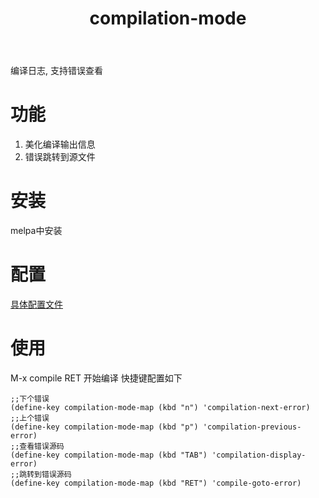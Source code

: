 #+BEGIN_COMMENT
| 名称       | 简述         | 取值               | 备注                 |
|------------+--------------+--------------------+----------------------|
| TITLE      | 标题         |                    |                      |
|------------+--------------+--------------------+----------------------|
| LAYOUT     | hexo排版模式 | post               |                      |
|------------+--------------+--------------------+----------------------|
| CATEGORIES | 分类仓库     | IDE, gnu, protocal |                      |
|            |              | system, tool       |                      |
|------------+--------------+--------------------+----------------------|
| TAGS       | 标签         |                    | gnu仓库的要打gun标签 |
|------------+--------------+--------------------+----------------------|
#+END_COMMENT

#+TITLE: compilation-mode
#+LAYOUT: post
#+CATEGORIES: gnu
#+TAGS: gnu,IDE,compilation mode

编译日志, 支持错误查看

#+HTML: <!-- more -->
* 功能
  1. 美化编译输出信息
  2. 错误跳转到源文件
* 安装
  melpa中安装
* 配置
  [[file:init-compilation-mode.el][具体配置文件]]
* 使用
  M-x compile RET 开始编译
  快捷键配置如下
  #+BEGIN_EXAMPLE
  ;;下个错误
  (define-key compilation-mode-map (kbd "n") 'compilation-next-error)
  ;;上个错误
  (define-key compilation-mode-map (kbd "p") 'compilation-previous-error)
  ;;查看错误源码
  (define-key compilation-mode-map (kbd "TAB") 'compilation-display-error)
  ;;跳转到错误源码
  (define-key compilation-mode-map (kbd "RET") 'compile-goto-error)
  #+END_EXAMPLE


  
